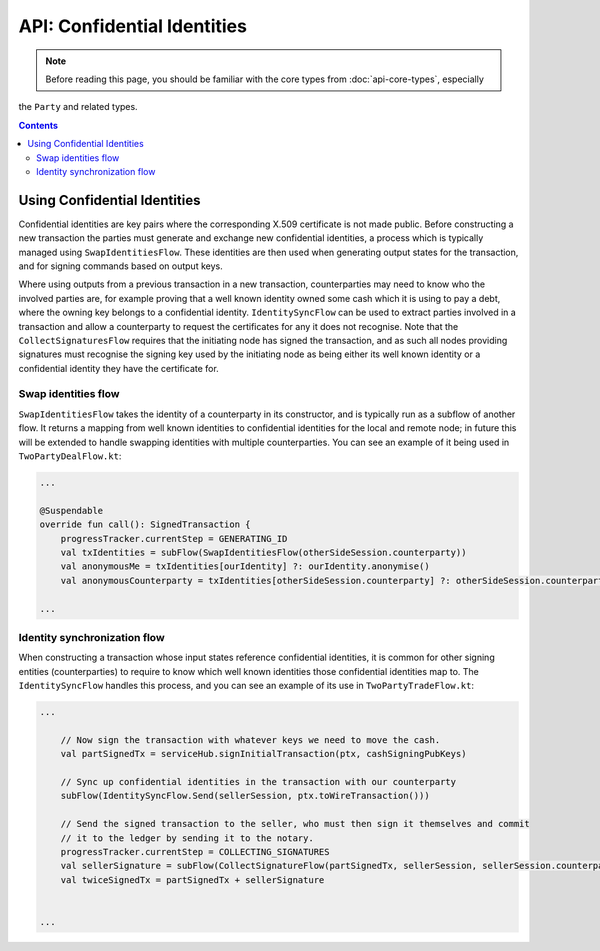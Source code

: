 API: Confidential Identities
============================

.. note:: Before reading this page, you should be familiar with the core types from :doc:`api-core-types`, especially
the ``Party`` and related types.

.. contents::

Using Confidential Identities
-----------------------------

Confidential identities are key pairs where the corresponding X.509 certificate is not made public. Before constructing
a new transaction the parties must generate and exchange new confidential identities, a process which is typically
managed using ``SwapIdentitiesFlow``. These identities are then used when generating output states for the transaction,
and for signing commands based on output keys.

Where using outputs from a previous transaction in a new transaction, counterparties may need to know who the involved
parties are, for example proving that a well known identity owned some cash which it is using to pay a debt, where
the owning key belongs to a confidential identity. ``IdentitySyncFlow`` can be used to extract parties involved in a
transaction and allow a counterparty to request the certificates for any it does not recognise. Note that the
``CollectSignaturesFlow`` requires that the initiating node has signed the transaction, and as such all nodes providing
signatures must recognise the signing key used by the initiating node as being either its well known identity or a
confidential identity they have the certificate for.

Swap identities flow
~~~~~~~~~~~~~~~~~~~~

``SwapIdentitiesFlow`` takes the identity of a counterparty in its constructor, and is typically run as a subflow of
another flow. It returns a mapping from well known identities to confidential identities for the local and remote node;
in future this will be extended to handle swapping identities with multiple counterparties. You can see an example of it
being used in ``TwoPartyDealFlow.kt``:

.. container:: codeset

    .. code-block:: kotlin

        ...

        @Suspendable
        override fun call(): SignedTransaction {
            progressTracker.currentStep = GENERATING_ID
            val txIdentities = subFlow(SwapIdentitiesFlow(otherSideSession.counterparty))
            val anonymousMe = txIdentities[ourIdentity] ?: ourIdentity.anonymise()
            val anonymousCounterparty = txIdentities[otherSideSession.counterparty] ?: otherSideSession.counterparty.anonymise()

        ...

Identity synchronization flow
~~~~~~~~~~~~~~~~~~~~~~~~~~~~~

When constructing a transaction whose input states reference confidential identities, it is common for other signing
entities (counterparties) to require to know which well known identities those confidential identities map to. The
``IdentitySyncFlow`` handles this process, and you can see an example of its use in ``TwoPartyTradeFlow.kt``:

.. container:: codeset

    .. code-block:: kotlin

        ...

            // Now sign the transaction with whatever keys we need to move the cash.
            val partSignedTx = serviceHub.signInitialTransaction(ptx, cashSigningPubKeys)

            // Sync up confidential identities in the transaction with our counterparty
            subFlow(IdentitySyncFlow.Send(sellerSession, ptx.toWireTransaction()))

            // Send the signed transaction to the seller, who must then sign it themselves and commit
            // it to the ledger by sending it to the notary.
            progressTracker.currentStep = COLLECTING_SIGNATURES
            val sellerSignature = subFlow(CollectSignatureFlow(partSignedTx, sellerSession, sellerSession.counterparty.owningKey))
            val twiceSignedTx = partSignedTx + sellerSignature


        ...
